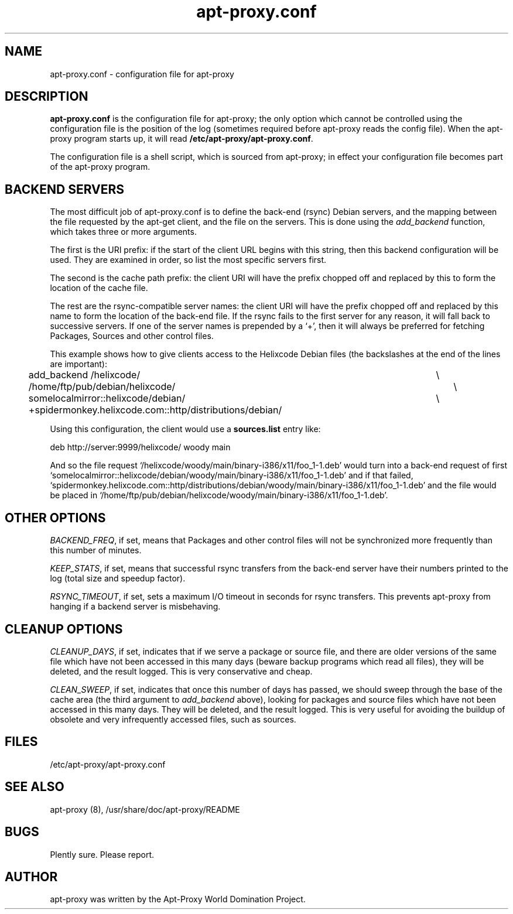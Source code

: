 .\" Man page copied from apt.conf man page.
.TH "apt-proxy\&.conf" "5" "09 Jan 2002" "apt-proxy" "" 
.SH "NAME" 
apt-proxy\&.conf \- configuration file for apt-proxy
.PP 
.SH "DESCRIPTION" 
\fBapt-proxy\&.conf\fP is the configuration file for apt-proxy; the
only option which cannot be controlled using the configuration file is
the position of the log (sometimes required before apt-proxy reads the
config file).  When the apt-proxy program starts up, it will read
\fB/etc/apt-proxy/apt-proxy\&.conf\fP\&.
.PP 
The configuration file is a shell script, which is sourced from
apt-proxy; in effect your configuration file becomes part of the
apt-proxy program\&.
.PP 
.SH "BACKEND SERVERS" 
The most difficult job of apt-proxy\&.conf is to define the back-end
(rsync) Debian servers, and the mapping between the file requested by
the apt-get client, and the file on the servers\&.  This is done using
the \fIadd_backend\fP function, which takes three or more arguments\&.
.PP
The first is the URI prefix: if the start of the client URL begins
with this string, then this backend configuration will be used\&.  They
are examined in order, so list the most specific servers first\&.
.PP
The second is the cache path prefix: the client URI will have the
prefix chopped off and replaced by this to form the location of the
cache file\&.
.PP
The rest are the rsync-compatible server names: the client URI will
have the prefix chopped off and replaced by this name to form the
location of the back-end file\&.  If the rsync fails to the first
server for any reason, it will fall back to successive servers.  If
one of the server names is prepended by a `+', then it will always be
preferred for fetching Packages, Sources and other control files.
.PP
This example shows how to give clients access to the Helixcode Debian
files (the backslashes at the end of the lines are important):

.nf 

add_backend /helixcode/						\\
	/home/ftp/pub/debian/helixcode/				\\
	somelocalmirror::helixcode/debian/			\\
	+spidermonkey.helixcode.com::http/distributions/debian/

.fi

.PP
Using this configuration, the client would use a \fBsources.list\fP entry like:

.nf 

deb http://server:9999/helixcode/ woody main

.fi

And so the file request
`/helixcode/woody/main/binary-i386/x11/foo_1-1.deb' would turn into a
back-end request of first
`somelocalmirror::helixcode/debian/woody/main/binary-i386/x11/foo_1-1.deb'
and if that failed,
`spidermonkey.helixcode.com::http/distributions/debian/woody/main/binary-i386/x11/foo_1-1.deb'
and the file would be placed in
`/home/ftp/pub/debian/helixcode/woody/main/binary-i386/x11/foo_1-1.deb'\&.

.PP 
.SH "OTHER OPTIONS"
\fIBACKEND_FREQ\fP, if set, means that Packages and other control
files will not be synchronized more frequently than this number of
minutes.

\fIKEEP_STATS\fP, if set, means that successful rsync transfers from
the back-end server have their numbers printed to the log (total size
and speedup factor).

\fIRSYNC_TIMEOUT\fP, if set, sets a maximum I/O timeout in seconds for rsync
transfers.  This prevents apt-proxy from hanging if a backend server is
misbehaving.

.PP 
.SH "CLEANUP OPTIONS"
\fICLEANUP_DAYS\fP, if set, indicates that if we serve a package or
source file, and there are older versions of the same file which have
not been accessed in this many days (beware backup programs which read
all files), they will be deleted, and the result logged.  This is very
conservative and cheap.

\fICLEAN_SWEEP\fP, if set, indicates that once this number of days has
passed, we should sweep through the base of the cache area (the third
argument to \fIadd_backend\fP above), looking for packages and source
files which have not been accessed in this many days.  They will be
deleted, and the result logged.  This is very useful for avoiding the
buildup of obsolete and very infrequently accessed files, such as
sources.

.SH "FILES" 
/etc/apt-proxy/apt-proxy\&.conf
.PP 
.SH "SEE ALSO" 
apt-proxy (8), /usr/share/doc/apt-proxy/README
.PP 
.SH "BUGS" 
Plently sure.  Please report.
.PP 
.SH "AUTHOR" 
apt-proxy was written by the Apt-Proxy World Domination Project.
